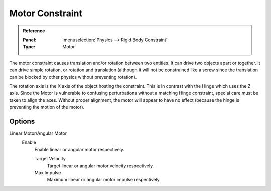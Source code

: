 .. index:: Rigid Body Constraints; Motor Constraint

****************
Motor Constraint
****************

.. admonition:: Reference
   :class: refbox

   :Panel:     :menuselection:`Physics --> Rigid Body Constraint`
   :Type:      Motor

The motor constraint causes translation and/or rotation between two entities.
It can drive two objects apart or together.
It can drive simple rotation, or rotation and translation
(although it will not be constrained like a screw since the translation
can be blocked by other physics without preventing rotation).

The rotation axis is the X axis of the object hosting the constraint.
This is in contrast with the Hinge which uses the Z axis.
Since the Motor is vulnerable to confusing perturbations without a matching Hinge constraint,
special care must be taken to align the axes.
Without proper alignment, the motor will appear to have no effect
(because the hinge is preventing the motion of the motor).

.. TODO2.8:
   .. figure:: /images/physics_rigid-body_constraints_types_motor_panel-example.png

      *Motor* constraint options.


Options
=======

Linear Motor/Angular Motor
   Enable
      Enable linear or angular motor respectively.

      Target Velocity
         Target linear or angular motor velocity respectively.
      Max Impulse
         Maximum linear or angular motor impulse respectively.
